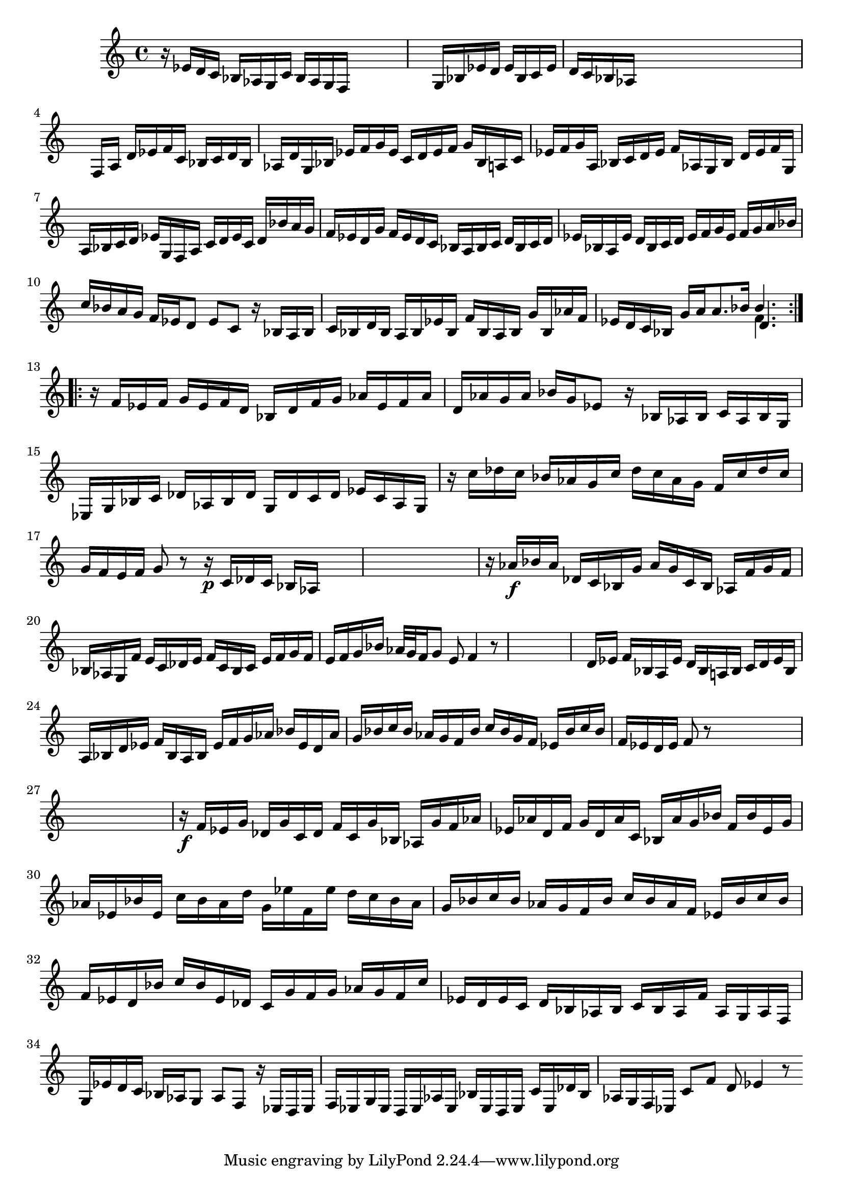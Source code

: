 % Prelude, Fugue and Allegro BWV 998 in Eb - III Allegro

%{
    Copyright 2021 Edmundo Carmona Antoranz. Released under CC 4.0 by-sa
    Original Manuscript is public domain
%}


\version "2.22.1"

\time 3/8
\key ees \major
    
% Bach writes down _all_ accidentals. It appears to me that they are only skipped when used in contiguous notes _but_
% I am not completely sure of that and I am not in any way to be considered an authoritative source on the subject.
% Therefore I am just trying to match what is _written_ in the manuscript considering the accidental style I am using.
\accidentalStyle forget

\relative c' {
    
    % 1
    r16 ees d c bes aes
    
    % 2
    g c bes aes g f
    
    % 3
    s4.
    
    % 4
    s4.
    
    % 5
    g16 bes ees d ees bes
    
    % 6
    c ees d c bes aes
    
    % 7
    s4.
    
    % 8
    s
    
    % 9
    s
    
    % 10
    f16 a d ees f c
    
    % 11
    bes c d bes aes! d
    
    % 12
    % 2nd system starts here
    g, bes ees f g ees
    
    % 13
    c d ees f g bes,
    
    % 14
    a c ees f g a,
    
    % 15
    bes c d ees f aes,!
    
    % 16
    g bes d ees f g,
    
    % 17
    a bes c d ees g,
    
    % 18
    f a c d ees c
    
    % 19
    d bes' a g f ees
    
    % 20
    d g f ees d c
    
    % 21
    bes a bes c d bes
    
    % 22
    c d ees bes a ees'
    
    % 23
    % 3rd system starts here
    d bes c d ees f
    
    % 24
    g ees f g a bes
    
    % 25
    c bes a g f ees
    
    % 26
    d8 ees c
    
    % 27
    r16 bes a bes c bes
    
    % 28
    d bes a bes ees bes
    
    % 29
    f' bes, a bes g' bes,
    
    % 30
    aes'! f ees d c bes
    
    % 31
    g' a \once\omit Accidental a8. bes16
    
    % 32
    <<
        { bes4. }
        \\
        { f4. }
        \\
        { d4. }
    >>

    
    \bar ":..:"\break
    
    % 33
    r16 f ees f g ees
    
    % 34
    % 4th system starts here
    f d bes d f g
    
    % 35
    aes ees f aes d, aes'
    
    % 36
    g aes bes g ees8
    
    % 37
    r16 bes aes bes c aes
    
    % 38
    bes g ees g bes c
    
    % 39
    des aes bes des g, des'
    
    % 40
    c des ees c aes g
    
    % 41
    r c' des c bes aes
    
    % 42
    g c des c aes g
    
    % 43
    % 5th system starts on 3rd 8th
    f c' des c g f
    
    % 44
    e f g8 r
    
    % 45
    r16\p c, des c bes aes
    
    % 46
    s4.
    
    % 47
    s
    
    % 48
    s
    
    % 49
    r16 aes'\f bes aes des, c
    
    % 50
    bes g' aes g c, bes
    
    % 51
    aes f' g f bes, aes
    
    % 52
    g f' e c des e
    
    % 53
    f c bes c e f
    
    % 54
    g f e f g bes
    
    % 55
    % 6th system starts here
    aes32 g f16 g8 e
    
    % 56
    f4 r8
    
    % 57
    s4.
    
    % 58
    s
    
    % 59
    s
    
    % 60
    d16 ees f bes, a ees'
    
    % 61
    d bes a! bes c d
    
    % 62
    ees bes a bes d ees
    
    % 63
    f bes, a bes ees f
    
    % 64
    g aes bes ees, d aes'
    
    % 65
    g bes c bes aes g
    
    % 66
    % 7th system starts here
    f bes c bes g f
    
    % 67
    ees bes' c bes f ees
    
    % 68
    d ees f8 r
    
    % 69
    s4.
    
    % 70
    s
    
    % 71
    s
    
    % 72
    s
    
    % 73
    r16\f f ees g des g
    
    % 74
    c, des f c g' bes,
    
    % 75
    aes g' f aes ees aes
    
    % 76
    d, f g d aes' c,
    
    % 77
    bes aes' g bes f bes
    
    % 78
    % written notes start here
    ees, g aes ees bes' ees,
    
    % 79
    c' bes aes d g, ees'
    
    % 80
    f, ees' d c bes aes
    
    % 81
    g bes c bes aes g
    
    % 82
    f bes c bes aes f
    
    % 83
    ees bes' c bes f ees
    
    % 84
    d bes' c bes ees, des
    
    % 85
    c g' f g aes g
    
    % 86
    f c' ees, d ees c
    
    % 87
    d bes aes bes c bes
    
    % 88
    aes f' aes, g aes f
    
    % 89
    g ees' d c bes aes
    
    % 90
    g8 aes f
    
    % 91
    r16 ees d ees f ees
    
    % 92
    g ees d ees aes ees
    
    % 93
    bes' ees, d ees c' ees,
    
    % 94
    des' bes aes g f ees
    
    % 95
    c'8 f d
    
    % 96
    ees4 r8
    
    \bar ":."
    
}
